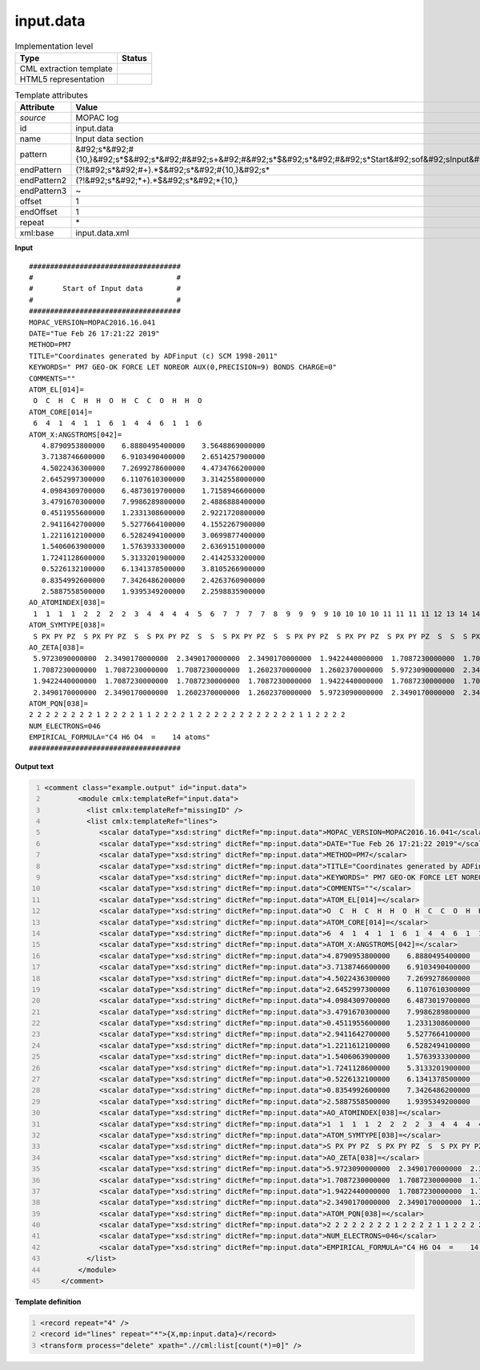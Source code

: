 .. _input.data-d3e37100:

input.data
==========

.. table:: Implementation level

   +----------------------------------------------------------------------------------------------------------------------------+----------------------------------------------------------------------------------------------------------------------------+
   | Type                                                                                                                       | Status                                                                                                                     |
   +============================================================================================================================+============================================================================================================================+
   | CML extraction template                                                                                                    | |image1|                                                                                                                   |
   +----------------------------------------------------------------------------------------------------------------------------+----------------------------------------------------------------------------------------------------------------------------+
   | HTML5 representation                                                                                                       | |image2|                                                                                                                   |
   +----------------------------------------------------------------------------------------------------------------------------+----------------------------------------------------------------------------------------------------------------------------+

.. table:: Template attributes

   +----------------------------------------------------------------------------------------------------------------------------+----------------------------------------------------------------------------------------------------------------------------+
   | Attribute                                                                                                                  | Value                                                                                                                      |
   +============================================================================================================================+============================================================================================================================+
   | *source*                                                                                                                   | MOPAC log                                                                                                                  |
   +----------------------------------------------------------------------------------------------------------------------------+----------------------------------------------------------------------------------------------------------------------------+
   | id                                                                                                                         | input.data                                                                                                                 |
   +----------------------------------------------------------------------------------------------------------------------------+----------------------------------------------------------------------------------------------------------------------------+
   | name                                                                                                                       | Input data section                                                                                                         |
   +----------------------------------------------------------------------------------------------------------------------------+----------------------------------------------------------------------------------------------------------------------------+
   | pattern                                                                                                                    | &#92;s*&#92;#                                                                                                              |
   |                                                                                                                            | {10,}&#92;s*$&#92;s*&#92;#&#92;s+&#92;#&#92;s*$&#92;s*&#92;#&#92;s*Start&#92;sof&#92;sInput&#92;sdata&#92;s*&#92;#&#92;s\* |
   +----------------------------------------------------------------------------------------------------------------------------+----------------------------------------------------------------------------------------------------------------------------+
   | endPattern                                                                                                                 | (?!&#92;s*&#92;#+).*$&#92;s*&#92;#{10,}&#92;s\*                                                                            |
   +----------------------------------------------------------------------------------------------------------------------------+----------------------------------------------------------------------------------------------------------------------------+
   | endPattern2                                                                                                                | (?!&#92;s*&#92;*+).*$&#92;s*&#92;*{10,}                                                                                    |
   +----------------------------------------------------------------------------------------------------------------------------+----------------------------------------------------------------------------------------------------------------------------+
   | endPattern3                                                                                                                | ~                                                                                                                          |
   +----------------------------------------------------------------------------------------------------------------------------+----------------------------------------------------------------------------------------------------------------------------+
   | offset                                                                                                                     | 1                                                                                                                          |
   +----------------------------------------------------------------------------------------------------------------------------+----------------------------------------------------------------------------------------------------------------------------+
   | endOffset                                                                                                                  | 1                                                                                                                          |
   +----------------------------------------------------------------------------------------------------------------------------+----------------------------------------------------------------------------------------------------------------------------+
   | repeat                                                                                                                     | \*                                                                                                                         |
   +----------------------------------------------------------------------------------------------------------------------------+----------------------------------------------------------------------------------------------------------------------------+
   | xml:base                                                                                                                   | input.data.xml                                                                                                             |
   +----------------------------------------------------------------------------------------------------------------------------+----------------------------------------------------------------------------------------------------------------------------+

.. container:: formalpara-title

   **Input**

::

    ####################################
    #                                  #
    #       Start of Input data        #
    #                                  #
    ####################################
    MOPAC_VERSION=MOPAC2016.16.041 
    DATE="Tue Feb 26 17:21:22 2019"
    METHOD=PM7
    TITLE="Coordinates generated by ADFinput (c) SCM 1998-2011"
    KEYWORDS=" PM7 GEO-OK FORCE LET NOREOR AUX(0,PRECISION=9) BONDS CHARGE=0"
    COMMENTS=""
    ATOM_EL[014]=
     O  C  H  C  H  H  O  H  C  C  O  H  H  O 
    ATOM_CORE[014]=
     6  4  1  4  1  1  6  1  4  4  6  1  1  6 
    ATOM_X:ANGSTROMS[042]=
       4.8790953800000    6.8880495400000    3.5648869000000
       3.7138746600000    6.9103490400000    2.6514257900000
       4.5022436300000    7.2699278600000    4.4734766200000
       2.6452997300000    6.1107610300000    3.3142558000000
       4.0984309700000    6.4873019700000    1.7158946600000
       3.4791670300000    7.9986289800000    2.4886888400000
       0.4511955600000    1.2331308600000    2.9221720800000
       2.9411642700000    5.5277664100000    4.1552267900000
       1.2211612100000    6.5282494100000    3.0699877400000
       1.5406063900000    1.5763933300000    2.6369151000000
       1.7241128600000    5.3133201900000    2.4142533200000
       0.5226132100000    6.1341378500000    3.8105266900000
       0.8354992600000    7.3426486200000    2.4263760900000
       2.5887558500000    1.9395349200000    2.2598835900000
    AO_ATOMINDEX[038]=
     1  1  1  1  2  2  2  2  3  4  4  4  4  5  6  7  7  7  7  8  9  9  9  9 10 10 10 10 11 11 11 11 12 13 14 14 14 14
    ATOM_SYMTYPE[038]=
     S PX PY PZ  S PX PY PZ  S  S PX PY PZ  S  S  S PX PY PZ  S  S PX PY PZ  S PX PY PZ  S PX PY PZ  S  S  S PX PY PZ 
    AO_ZETA[038]=
     5.9723090000000  2.3490170000000  2.3490170000000  2.3490170000000  1.9422440000000  1.7087230000000  1.7087230000000  1.7087230000000  1.2602370000000  1.9422440000000
     1.7087230000000  1.7087230000000  1.7087230000000  1.2602370000000  1.2602370000000  5.9723090000000  2.3490170000000  2.3490170000000  2.3490170000000  1.2602370000000
     1.9422440000000  1.7087230000000  1.7087230000000  1.7087230000000  1.9422440000000  1.7087230000000  1.7087230000000  1.7087230000000  5.9723090000000  2.3490170000000
     2.3490170000000  2.3490170000000  1.2602370000000  1.2602370000000  5.9723090000000  2.3490170000000  2.3490170000000  2.3490170000000
    ATOM_PQN[038]=
    2 2 2 2 2 2 2 2 1 2 2 2 2 1 1 2 2 2 2 1 2 2 2 2 2 2 2 2 2 2 2 2 1 1 2 2 2 2
    NUM_ELECTRONS=046
    EMPIRICAL_FORMULA="C4 H6 O4  =    14 atoms"
    ####################################
       

.. container:: formalpara-title

   **Output text**

.. code:: xml
   :number-lines:

   <comment class="example.output" id="input.data">
           <module cmlx:templateRef="input.data">
             <list cmlx:templateRef="missingID" />
             <list cmlx:templateRef="lines">
                <scalar dataType="xsd:string" dictRef="mp:input.data">MOPAC_VERSION=MOPAC2016.16.041</scalar>
                <scalar dataType="xsd:string" dictRef="mp:input.data">DATE="Tue Feb 26 17:21:22 2019"</scalar>
                <scalar dataType="xsd:string" dictRef="mp:input.data">METHOD=PM7</scalar>
                <scalar dataType="xsd:string" dictRef="mp:input.data">TITLE="Coordinates generated by ADFinput (c) SCM 1998-2011"</scalar>
                <scalar dataType="xsd:string" dictRef="mp:input.data">KEYWORDS=" PM7 GEO-OK FORCE LET NOREOR AUX(0,PRECISION=9) BONDS CHARGE=0"</scalar>
                <scalar dataType="xsd:string" dictRef="mp:input.data">COMMENTS=""</scalar>
                <scalar dataType="xsd:string" dictRef="mp:input.data">ATOM_EL[014]=</scalar>
                <scalar dataType="xsd:string" dictRef="mp:input.data">O  C  H  C  H  H  O  H  C  C  O  H  H  O</scalar>
                <scalar dataType="xsd:string" dictRef="mp:input.data">ATOM_CORE[014]=</scalar>
                <scalar dataType="xsd:string" dictRef="mp:input.data">6  4  1  4  1  1  6  1  4  4  6  1  1  6</scalar>
                <scalar dataType="xsd:string" dictRef="mp:input.data">ATOM_X:ANGSTROMS[042]=</scalar>
                <scalar dataType="xsd:string" dictRef="mp:input.data">4.8790953800000    6.8880495400000    3.5648869000000</scalar>
                <scalar dataType="xsd:string" dictRef="mp:input.data">3.7138746600000    6.9103490400000    2.6514257900000</scalar>
                <scalar dataType="xsd:string" dictRef="mp:input.data">4.5022436300000    7.2699278600000    4.4734766200000</scalar>
                <scalar dataType="xsd:string" dictRef="mp:input.data">2.6452997300000    6.1107610300000    3.3142558000000</scalar>
                <scalar dataType="xsd:string" dictRef="mp:input.data">4.0984309700000    6.4873019700000    1.7158946600000</scalar>
                <scalar dataType="xsd:string" dictRef="mp:input.data">3.4791670300000    7.9986289800000    2.4886888400000</scalar>
                <scalar dataType="xsd:string" dictRef="mp:input.data">0.4511955600000    1.2331308600000    2.9221720800000</scalar>
                <scalar dataType="xsd:string" dictRef="mp:input.data">2.9411642700000    5.5277664100000    4.1552267900000</scalar>
                <scalar dataType="xsd:string" dictRef="mp:input.data">1.2211612100000    6.5282494100000    3.0699877400000</scalar>
                <scalar dataType="xsd:string" dictRef="mp:input.data">1.5406063900000    1.5763933300000    2.6369151000000</scalar>
                <scalar dataType="xsd:string" dictRef="mp:input.data">1.7241128600000    5.3133201900000    2.4142533200000</scalar>
                <scalar dataType="xsd:string" dictRef="mp:input.data">0.5226132100000    6.1341378500000    3.8105266900000</scalar>
                <scalar dataType="xsd:string" dictRef="mp:input.data">0.8354992600000    7.3426486200000    2.4263760900000</scalar>
                <scalar dataType="xsd:string" dictRef="mp:input.data">2.5887558500000    1.9395349200000    2.2598835900000</scalar>
                <scalar dataType="xsd:string" dictRef="mp:input.data">AO_ATOMINDEX[038]=</scalar>
                <scalar dataType="xsd:string" dictRef="mp:input.data">1  1  1  1  2  2  2  2  3  4  4  4  4  5  6  7  7  7  7  8  9  9  9  9 10 10 10 10 11 11 11 11 12 13 14 14 14 14</scalar>
                <scalar dataType="xsd:string" dictRef="mp:input.data">ATOM_SYMTYPE[038]=</scalar>
                <scalar dataType="xsd:string" dictRef="mp:input.data">S PX PY PZ  S PX PY PZ  S  S PX PY PZ  S  S  S PX PY PZ  S  S PX PY PZ  S PX PY PZ  S PX PY PZ  S  S  S PX PY PZ</scalar>
                <scalar dataType="xsd:string" dictRef="mp:input.data">AO_ZETA[038]=</scalar>
                <scalar dataType="xsd:string" dictRef="mp:input.data">5.9723090000000  2.3490170000000  2.3490170000000  2.3490170000000  1.9422440000000  1.7087230000000  1.7087230000000  1.7087230000000  1.2602370000000  1.9422440000000</scalar>
                <scalar dataType="xsd:string" dictRef="mp:input.data">1.7087230000000  1.7087230000000  1.7087230000000  1.2602370000000  1.2602370000000  5.9723090000000  2.3490170000000  2.3490170000000  2.3490170000000  1.2602370000000</scalar>
                <scalar dataType="xsd:string" dictRef="mp:input.data">1.9422440000000  1.7087230000000  1.7087230000000  1.7087230000000  1.9422440000000  1.7087230000000  1.7087230000000  1.7087230000000  5.9723090000000  2.3490170000000</scalar>
                <scalar dataType="xsd:string" dictRef="mp:input.data">2.3490170000000  2.3490170000000  1.2602370000000  1.2602370000000  5.9723090000000  2.3490170000000  2.3490170000000  2.3490170000000</scalar>
                <scalar dataType="xsd:string" dictRef="mp:input.data">ATOM_PQN[038]=</scalar>
                <scalar dataType="xsd:string" dictRef="mp:input.data">2 2 2 2 2 2 2 2 1 2 2 2 2 1 1 2 2 2 2 1 2 2 2 2 2 2 2 2 2 2 2 2 1 1 2 2 2 2</scalar>
                <scalar dataType="xsd:string" dictRef="mp:input.data">NUM_ELECTRONS=046</scalar>
                <scalar dataType="xsd:string" dictRef="mp:input.data">EMPIRICAL_FORMULA="C4 H6 O4  =    14 atoms"</scalar>
             </list>
           </module>
       </comment>

.. container:: formalpara-title

   **Template definition**

.. code:: xml
   :number-lines:

   <record repeat="4" />
   <record id="lines" repeat="*">{X,mp:input.data}</record>
   <transform process="delete" xpath=".//cml:list[count(*)=0]" />

.. |image1| image:: ../../imgs/Total.png
.. |image2| image:: ../../imgs/Total.png
